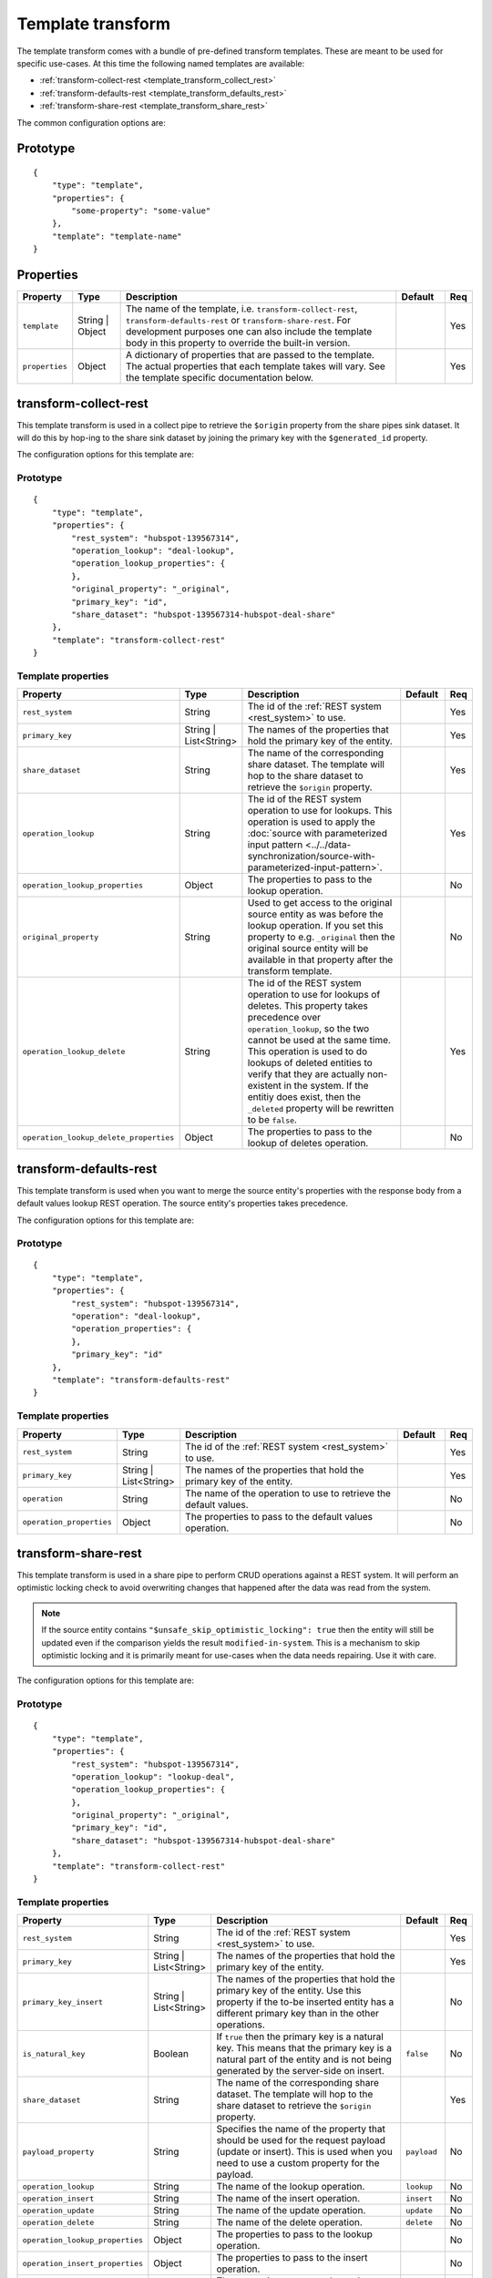 .. _template_transform:

Template transform
==================

The template transform comes with a bundle of pre-defined transform templates. These are meant to be used for specific use-cases. At this time the following named templates are available:

- :ref:`transform-collect-rest <template_transform_collect_rest>`
- :ref:`transform-defaults-rest <template_transform_defaults_rest>`
- :ref:`transform-share-rest <template_transform_share_rest>`

The common configuration options are:

Prototype
---------

::

   {
       "type": "template",
       "properties": {
           "some-property": "some-value"
       },
       "template": "template-name"
   }

Properties
----------

.. list-table::
   :header-rows: 1
   :widths: 10, 10, 60, 10, 3

   * - Property
     - Type
     - Description
     - Default
     - Req

   * - ``template``
     - String | Object
     - The name of the template, i.e. ``transform-collect-rest``, ``transform-defaults-rest`` or ``transform-share-rest``. For development purposes one can also include the template body in this property to override the built-in version.
     -
     - Yes

   * - ``properties``
     - Object
     - A dictionary of properties that are passed to the template. The actual properties that each template takes will vary. See the template specific documentation below.
     -
     - Yes

.. _template_transform_collect_rest:

transform-collect-rest
----------------------

This template transform is used in a collect pipe to retrieve the ``$origin`` property from the share pipes sink dataset. It will do this by hop-ing to the share sink dataset by joining the primary key with the ``$generated_id`` property.

The configuration options for this template are:

Prototype
~~~~~~~~~

::

   {
       "type": "template",
       "properties": {
           "rest_system": "hubspot-139567314",
           "operation_lookup": "deal-lookup",
           "operation_lookup_properties": {
           },
           "original_property": "_original",
           "primary_key": "id",
           "share_dataset": "hubspot-139567314-hubspot-deal-share"
       },
       "template": "transform-collect-rest"
   }

Template properties
~~~~~~~~~~~~~~~~~~~

.. list-table::
   :header-rows: 1
   :widths: 10, 10, 60, 10, 3

   * - Property
     - Type
     - Description
     - Default
     - Req

   * - ``rest_system``
     - String
     - The id of the :ref:`REST system <rest_system>` to use.
     -
     - Yes

   * - ``primary_key``
     - String | List<String>
     - The names of the properties that hold the primary key of the entity.
     -
     - Yes

   * - ``share_dataset``
     - String
     - The name of the corresponding share dataset. The template will hop to the share dataset to retrieve the ``$origin`` property.
     -
     - Yes

   * - ``operation_lookup``
     - String
     - The id of the REST system operation to use for lookups. This operation is used to apply the :doc:`source with parameterized input pattern <../../data-synchronization/source-with-parameterized-input-pattern>`.
     -
     - Yes

   * - ``operation_lookup_properties``
     - Object
     - The properties to pass to the lookup operation.
     -
     - No

   * - ``original_property``
     - String
     - Used to get access to the original source entity as was before the lookup operation. If you set this property to e.g. ``_original`` then the original source entity will be available in that property after the transform template.
     -
     - No

   * - ``operation_lookup_delete``
     - String
     - The id of the REST system operation to use for lookups of deletes. This property takes precedence over ``operation_lookup``, so the two cannot be used at the same time. This operation is used to do lookups of deleted entities to verify that they are actually non-existent in the system. If the entitiy does exist, then the ``_deleted`` property will be rewritten to be ``false``.
     -
     - Yes

   * - ``operation_lookup_delete_properties``
     - Object
     - The properties to pass to the lookup of deletes operation.
     -
     - No


.. _template_transform_defaults_rest:

transform-defaults-rest
-----------------------

This template transform is used when you want to merge the source entity's properties with the response body from a default values lookup REST operation. The source entity's properties takes precedence.

The configuration options for this template are:

Prototype
~~~~~~~~~

::

   {
       "type": "template",
       "properties": {
           "rest_system": "hubspot-139567314",
           "operation": "deal-lookup",
           "operation_properties": {
           },
           "primary_key": "id"
       },
       "template": "transform-defaults-rest"
   }

Template properties
~~~~~~~~~~~~~~~~~~~

.. list-table::
   :header-rows: 1
   :widths: 10, 10, 60, 10, 3

   * - Property
     - Type
     - Description
     - Default
     - Req

   * - ``rest_system``
     - String
     - The id of the :ref:`REST system <rest_system>` to use.
     -
     - Yes

   * - ``primary_key``
     - String | List<String>
     - The names of the properties that hold the primary key of the entity.
     -
     - Yes

   * - ``operation``
     - String
     - The name of the operation to use to retrieve the default values.
     -
     - No

   * - ``operation_properties``
     - Object
     - The properties to pass to the default values operation.
     -
     - No


.. _template_transform_share_rest:

transform-share-rest
----------------------

This template transform is used in a share pipe to perform CRUD operations against a REST system. It will perform an optimistic locking check to avoid overwriting changes that happened after the data was read from the system.

.. NOTE::

   If the source entity contains ``"$unsafe_skip_optimistic_locking": true`` then the entity will still be updated even if the comparison yields the result ``modified-in-system``. This is a mechanism to skip optimistic locking and it is primarily meant for use-cases when the data needs repairing. Use it with care.

The configuration options for this template are:

Prototype
~~~~~~~~~

::

   {
       "type": "template",
       "properties": {
           "rest_system": "hubspot-139567314",
           "operation_lookup": "lookup-deal",
           "operation_lookup_properties": {
           },
           "original_property": "_original",
           "primary_key": "id",
           "share_dataset": "hubspot-139567314-hubspot-deal-share"
       },
       "template": "transform-collect-rest"
   }

Template properties
~~~~~~~~~~~~~~~~~~~

.. list-table::
   :header-rows: 1
   :widths: 10, 10, 60, 10, 3

   * - Property
     - Type
     - Description
     - Default
     - Req

   * - ``rest_system``
     - String
     - The id of the :ref:`REST system <rest_system>` to use.
     -
     - Yes

   * - ``primary_key``
     - String | List<String>
     - The names of the properties that hold the primary key of the entity.
     -
     - Yes

   * - ``primary_key_insert``
     - String | List<String>
     - The names of the properties that hold the primary key of the entity. Use this property if the to-be inserted entity has a different primary key than in the other operations.
     -
     - No

   * - ``is_natural_key``
     - Boolean
     - If ``true`` then the primary key is a natural key. This means that the primary key is a natural part of the entity and is not being generated by the server-side on insert.
     - ``false``
     - No

   * - ``share_dataset``
     - String
     - The name of the corresponding share dataset. The template will hop to the share dataset to retrieve the ``$origin`` property.
     -
     - Yes

   * - ``payload_property``
     - String
     - Specifies the name of the property that should be used for the request payload (update or insert). This is used when you need to use a custom property for the payload.
     - ``payload``
     - No

   * - ``operation_lookup``
     - String
     - The name of the lookup operation.
     - ``lookup``
     - No

   * - ``operation_insert``
     - String
     - The name of the insert operation.
     - ``insert``
     - No

   * - ``operation_update``
     - String
     - The name of the update operation.
     - ``update``
     - No

   * - ``operation_delete``
     - String
     - The name of the delete operation.
     - ``delete``
     - No

   * - ``operation_lookup_properties``
     - Object
     - The properties to pass to the lookup operation.
     -
     - No

   * - ``operation_insert_properties``
     - Object
     - The properties to pass to the insert operation.
     -
     - No

   * - ``operation_update_properties``
     - Object
     - The properties to pass to the update operation.
     -
     - No

   * - ``operation_delete_properties``
     - Object
     - The properties to pass to the delete operation.
     -
     - No

   * - ``lookup_allowed_status_codes``
     - String
     - Override the default value for the ``allowed_status_codes`` for the lookup operation. Restricting the status codes will make the pipe fail for the excluded status codes.
     - ``100-599``
     - No

   * - ``insert_allowed_status_codes``
     - String
     - Override the default value for the ``allowed_status_codes`` for the insert operation. Restricting the status codes will make the pipe fail for the excluded status codes.
     - ``100-599``
     - No

   * - ``update_allowed_status_codes``
     - String
     - Override the default value for the ``allowed_status_codes`` for the update operation. Restricting the status codes will make the pipe fail for the excluded status codes.
     - ``100-599``
     - No

   * - ``delete_allowed_status_codes``
     - String
     - Override the default value for the ``allowed_status_codes`` for the delete operation. Restricting the status codes will make the pipe fail for the excluded status codes.
     - ``100-599``
     - No

   * - ``rules``
     - Object
     - A dictionary of DTL named rules. This can be used to implement the ``lookup_rewrite``, ``lookup_rewrite_based_on`` and ``lookup_rewrite_update`` named rules, which when defined will be used to rewrite the lookup response body. The ``lookup_rewrite`` named rule is used as a fallback if ``lookup_rewrite_based_on`` or ``lookup_rewrite_update`` is not specified. ``lookup_rewrite_based_on`` is used to rewrite the lookup response before it is used to create the ``$based_on_lookup`` value. ``lookup_rewrite_update`` is used to rewrite the lookup response before using it for client side patching  (see ``client_side_patching``).
     -
     - No

   * - ``rewrite_rules_payload``
     - Object
     - A dictionary of DTL named rules. This can be used to implement the ``rewrite_update_payload`` and ``rewrite_insert_payload`` named rules, which when defined will be used to rewrite the update and insert request payloads. The rule is passed the ``_S.`` entity and the original source entity can be found in ``_S.$source``. These rules take precedence over the ``$payload`` property. It can also include other named rules referenced directly or indirectly by the base rules. The rule should return a dict with the new payload inside the ``$payload`` property.
     
       It can also be used to implement the ``rewrite_update_payload_after_patch`` named rule which will rewrite the update payload after client-side patching is performed. The rule is passed an entity which contains the client-side patched payload in ``_S._payload``. The original source entity can be found in ``_R._S.$source``. 
     -
     - No

   * - ``rewrite_rules_lookup``
     - Object
     - A dictionary of DTL named rules. This can be used to implement the ``rewrite_lookup`` named rule, which when defined will be used to rewrite the lookup response body. It can also include other named rules referenced directly or indirectly by the base rule. The rule is passed the ``_S.`` entity returned from the lookup.
     -
     - No

   * - ``rewrite_rules_mutation``
     - Object
     - A dictionary of DTL named rules. This can be used to implement the ``rewrite_update``, ``rewrite_insert`` and ``rewrite_delete`` named rules, which when defined will be used to rewrite the update, insert and delete responses. It can also include other named rules referenced directly or indirectly by the base rules. The rule is passed the ``_S.`` entity returned from the mutation (i.e. update, insert or delete).
     -
     - No

   * - ``client_side_patching``
     - Boolean
     - If set to ``true`` then the update payload will be built from the result of the lookup operation and then patched with the actual payload. The use-case for this is when the REST operation does not support patching, but instead requires a complete payload to be sent.
     - ``false``
     - No

Special entity properties
~~~~~~~~~~~~~~~~~~~~~~~~~

.. list-table::
   :header-rows: 1
   :widths: 10, 10, 60, 10

   * - Property
     - Type
     - Description
     - Req

   * - ``$payload``
     - Object
     - If you want to customize the request payload for the update and insert REST operations then put the customized request payload value into the ``$payload`` property.
     - No

